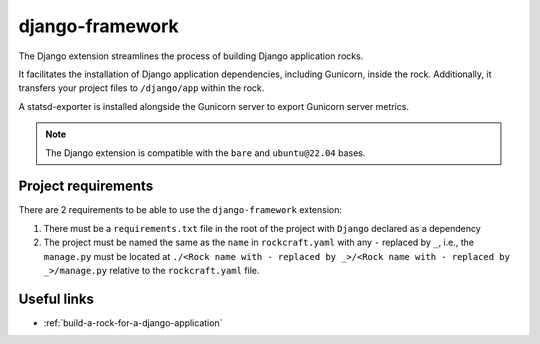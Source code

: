 .. django-framework-reference:

django-framework
----------------

The Django extension streamlines the process of building Django application
rocks.

It facilitates the installation of Django application dependencies, including
Gunicorn, inside the rock. Additionally, it transfers your project files to
``/django/app`` within the rock.

A statsd-exporter is installed alongside the Gunicorn server to export Gunicorn
server metrics.

.. note::
    The Django extension is compatible with the ``bare`` and ``ubuntu@22.04``
    bases.

Project requirements
====================

There are 2 requirements to be able to use the ``django-framework`` extension:

1. There must be a ``requirements.txt`` file in the root of the project with
   ``Django`` declared as a dependency
2. The project must be named the same as the ``name`` in ``rockcraft.yaml`` with
   any ``-`` replaced by ``_``, i.e., the ``manage.py`` must be located at
   ``./<Rock name with - replaced by _>/<Rock name with - replaced by _>/manage.py``
   relative to the ``rockcraft.yaml`` file.

Useful links
============

- :ref:`build-a-rock-for-a-django-application`
